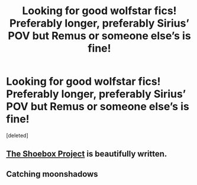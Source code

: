 #+TITLE: Looking for good wolfstar fics! Preferably longer, preferably Sirius’ POV but Remus or someone else’s is fine!

* Looking for good wolfstar fics! Preferably longer, preferably Sirius’ POV but Remus or someone else’s is fine!
:PROPERTIES:
:Score: 11
:DateUnix: 1585930725.0
:DateShort: 2020-Apr-03
:FlairText: Request
:END:
[deleted]


** [[https://shoebox.lomara.org/shoebox-pdf-chapters/][The Shoebox Project]] is beautifully written.
:PROPERTIES:
:Author: MTheLoud
:Score: 2
:DateUnix: 1586039017.0
:DateShort: 2020-Apr-05
:END:


** Catching moonshadows
:PROPERTIES:
:Author: mystictutor
:Score: 1
:DateUnix: 1585949451.0
:DateShort: 2020-Apr-04
:END:

